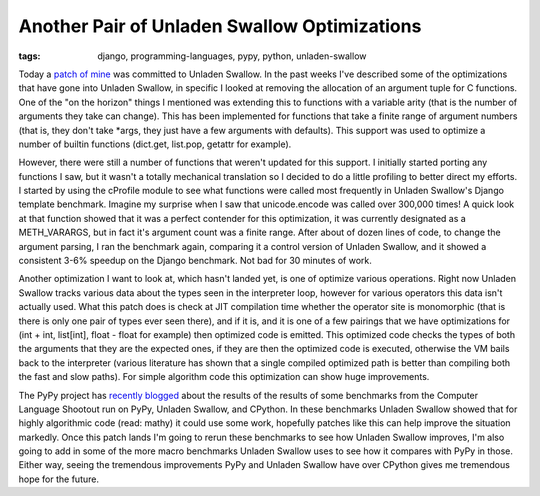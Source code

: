 
Another Pair of Unladen Swallow Optimizations
=============================================

:tags: django, programming-languages, pypy, python, unladen-swallow

Today a `patch of mine <http://code.google.com/p/unladen-swallow/source/detail?r=904>`_ was committed to Unladen Swallow.  In the past weeks I've described some of the optimizations that have gone into Unladen Swallow, in specific I looked at removing the allocation of an argument tuple for C functions.  One of the "on the horizon" things I mentioned was extending this to functions with a variable arity (that is the number of arguments they take can change).  This has been implemented for functions that take a finite range of argument numbers (that is, they don't take \*args, they just have a few arguments with defaults).  This support was used to optimize a number of builtin functions (dict.get, list.pop, getattr for example).

However, there were still a number of functions that weren't updated for this support.  I initially started porting any functions I saw, but it wasn't a totally mechanical translation so I decided to do a little profiling to better direct my efforts.  I started by using the cProfile module to see what functions were called most frequently in Unladen Swallow's Django template benchmark.  Imagine my surprise when I saw that unicode.encode was called over 300,000 times!  A quick look at that function showed that it was a perfect contender for this optimization, it was currently designated as a METH_VARARGS, but in fact it's argument count was a finite range.  After about of dozen lines of code, to change the argument parsing, I ran the benchmark again, comparing it a control version of Unladen Swallow, and it showed a consistent 3-6% speedup on the Django benchmark.  Not bad for 30 minutes of work.

Another optimization I want to look at, which hasn't landed yet, is one of optimize various operations.  Right now Unladen Swallow tracks various data about the types seen in the interpreter loop, however for various operators this data isn't actually used.  What this patch does is check at JIT compilation time whether the operator site is monomorphic (that is there is only one pair of types ever seen there), and if it is, and it is one of a few pairings that we have optimizations for (int + int, list[int], float - float for example) then optimized code is emitted.  This optimized code checks the types of both the arguments that they are the expected ones, if they are then the optimized code is executed, otherwise the VM bails back to the interpreter (various literature has shown that a single compiled optimized path is better than compiling both the fast and slow paths).  For simple algorithm code this optimization can show huge improvements.

The PyPy project has `recently blogged <http://morepypy.blogspot.com/2009/11/some-benchmarking.html>`_ about the results of the results of some benchmarks from the Computer Language Shootout run on PyPy, Unladen Swallow, and CPython.  In these benchmarks Unladen Swallow showed that for highly algorithmic code (read: mathy) it could use some work, hopefully patches like this can help improve the situation markedly.  Once this patch lands I'm going to rerun these benchmarks to see how Unladen Swallow improves, I'm also going to add in some of the more macro benchmarks Unladen Swallow uses to see how it compares with PyPy in those.  Either way, seeing the tremendous improvements PyPy and Unladen Swallow have over CPython gives me tremendous hope for the future.
